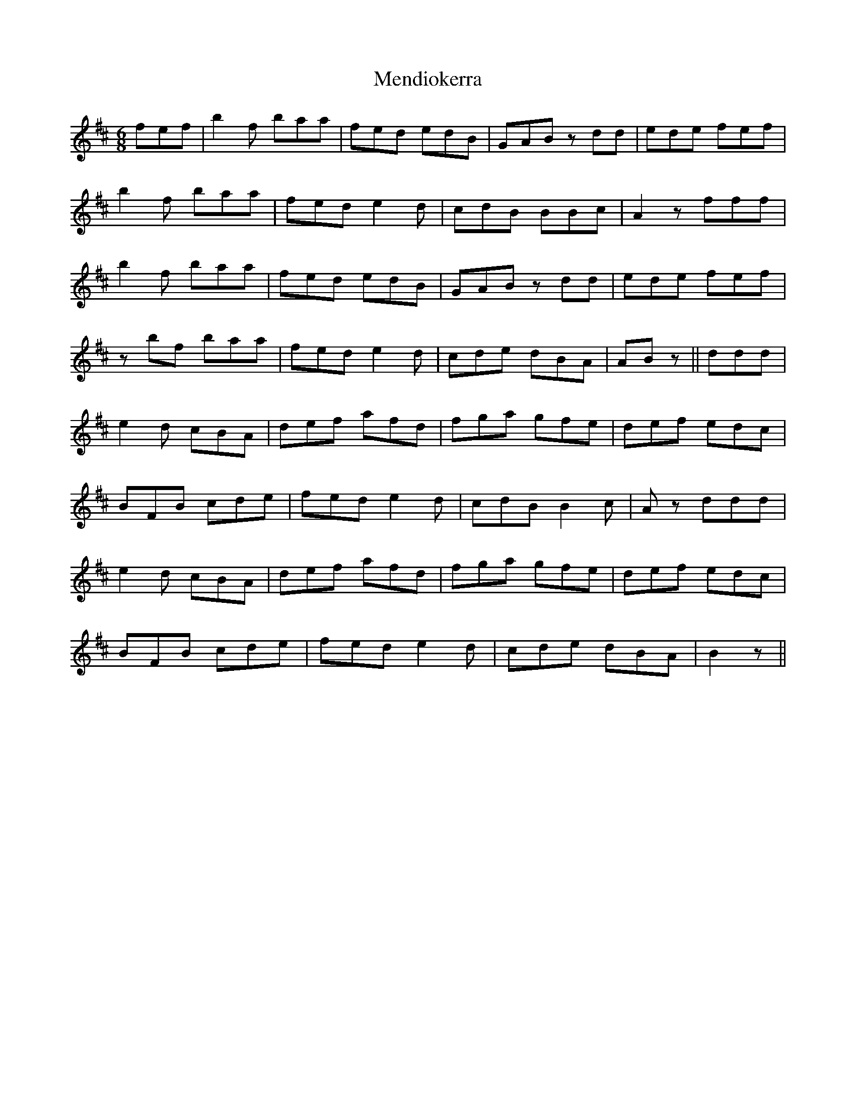 X: 26336
T: Mendiokerra
R: jig
M: 6/8
K: Bminor
fef|b2f baa|fed edB|GAB zdd|ede fef|
b2f baa|fed e2d|cdB BBc|A2z fff|
b2f baa|fed edB|GAB zdd|ede fef|
zbf baa|fed e2d|cde dBA|ABz||ddd|
e2d cBA|def afd|fga gfe|def edc|
BFB cde|fed e2d|cdB B2c|Az ddd|
e2d cBA|def afd|fga gfe|def edc|
BFB cde|fed e2d|cde dBA|B2z||

